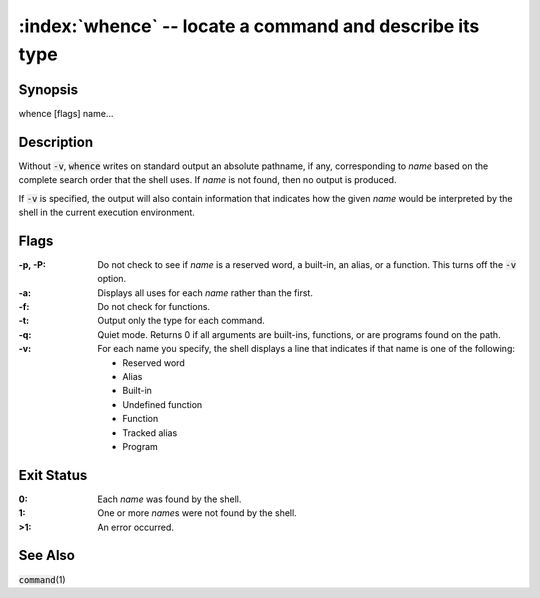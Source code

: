 .. default-role:: code

:index:`whence` -- locate a command and describe its type
=========================================================

Synopsis
--------
| whence [flags] name...

Description
-----------
Without `-v`, `whence` writes on standard output an absolute pathname,
if any, corresponding to *name* based on the complete search order that
the shell uses.  If *name* is not found, then no output is produced.

If `-v` is specified, the output will also contain information that
indicates how the given *name* would be interpreted by the shell in
the current execution environment.

Flags
-----
:-p, -P: Do not check to see if *name* is a reserved word, a built-in,
   an alias, or a function.  This turns off the `-v` option.

:-a: Displays all uses for each *name* rather than the first.

:-f: Do not check for functions.

:-t: Output only the type for each command.

:-q: Quiet mode. Returns 0 if all arguments are built-ins, functions,
   or are programs found on the path.

:-v: For each name you specify, the shell displays a line that indicates
   if that name is one of the following:

   * Reserved word
   * Alias
   * Built-in
   * Undefined function
   * Function
   * Tracked alias
   * Program

Exit Status
-----------
:0: Each *name* was found by the shell.

:1: One or more *name*\s were not found by the shell.

:>1: An error occurred.

See Also
--------
`command`\(1)
